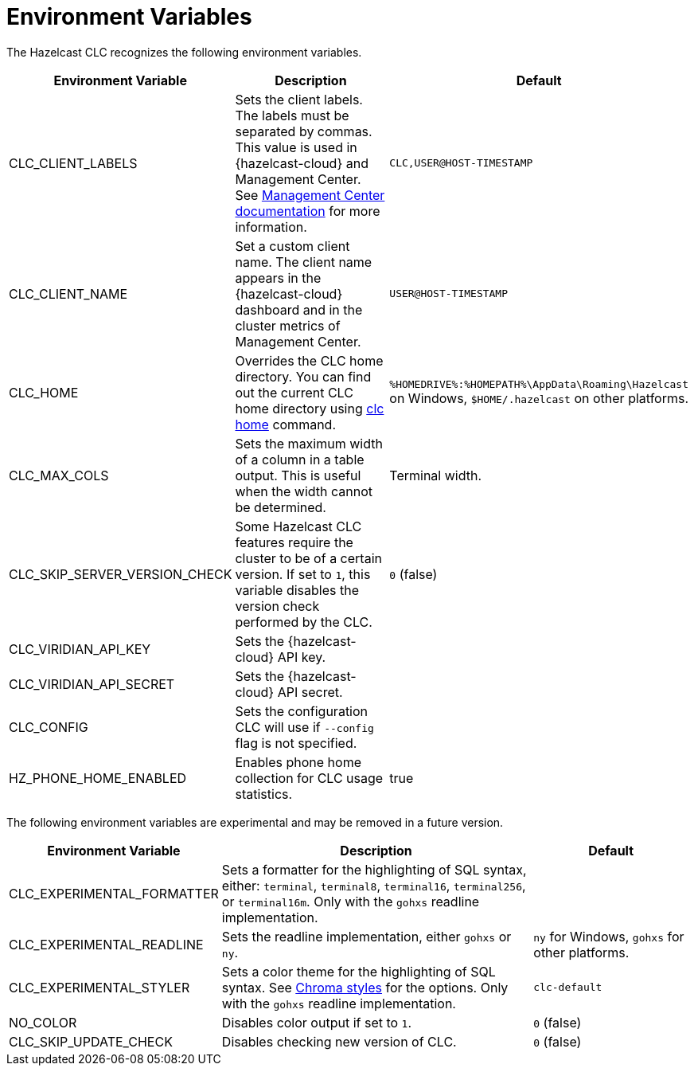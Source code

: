 = Environment Variables
:description: The Hazelcast CLC recognizes the following environment variables.

{description}

[cols="1a,2a,1a"]
|===
|Environment Variable|Description|Default

|CLC_CLIENT_LABELS
|Sets the client labels. The labels must be separated by commas. This value is used in {hazelcast-cloud} and Management Center. See xref:{page-latest-supported-mc}@management-center:clusters:clients.adoc[Management Center documentation] for more information.
|`CLC,USER@HOST-TIMESTAMP`

|CLC_CLIENT_NAME
|Set a custom client name. The client name appears in the {hazelcast-cloud} dashboard and in the cluster metrics of Management Center.
|`USER@HOST-TIMESTAMP`

|CLC_HOME
|Overrides the CLC home directory. You can find out the current CLC home directory using xref:clc-home.adoc[clc home] command.
|`%HOMEDRIVE%:%HOMEPATH%\AppData\Roaming\Hazelcast` on Windows, `$HOME/.hazelcast` on other platforms.

|CLC_MAX_COLS
|Sets the maximum width of a column in a table output. This is useful when the width cannot be determined.
| Terminal width.

|CLC_SKIP_SERVER_VERSION_CHECK
|Some Hazelcast CLC features require the cluster to be of a certain version. If set to `1`, this variable disables the version check performed by the CLC.
|`0` (false)

|CLC_VIRIDIAN_API_KEY
|Sets the {hazelcast-cloud} API key.
|

|CLC_VIRIDIAN_API_SECRET
|Sets the {hazelcast-cloud} API secret.
|

|CLC_CONFIG
|Sets the configuration CLC will use if `--config` flag is not specified.
|

|HZ_PHONE_HOME_ENABLED
|Enables phone home collection for CLC usage statistics.
|true

|===

The following environment variables are experimental and may be removed in a future version.

[cols="1a,2a,1a"]
|===
|Environment Variable|Description|Default

|CLC_EXPERIMENTAL_FORMATTER
|Sets a formatter for the highlighting of SQL syntax, either: `terminal`, `terminal8`, `terminal16`, `terminal256`, or `terminal16m`. Only with the `gohxs` readline implementation.
|

|CLC_EXPERIMENTAL_READLINE
|Sets the readline implementation, either `gohxs` or `ny`.
|`ny` for Windows, `gohxs` for other platforms.

|CLC_EXPERIMENTAL_STYLER
|Sets a color theme for the highlighting of SQL syntax. See link:https://github.com/alecthomas/chroma/tree/master/styles[Chroma styles] for the options.  Only with the `gohxs` readline implementation.
|`clc-default`

|NO_COLOR
|Disables color output if set to `1`.
|`0` (false)

|CLC_SKIP_UPDATE_CHECK
|Disables checking new version of CLC.
|`0` (false)

|===



